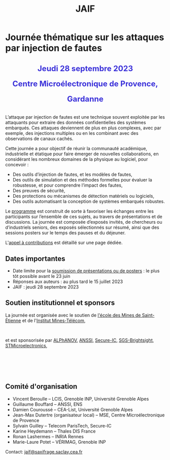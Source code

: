 #+STARTUP: showall
#+OPTIONS: toc:nil
#+title: JAIF

* Journée thématique sur les attaques par injection de fautes

#+begin_export html
<p style="text-align:center; font-weight: bold;">
</p>
<p class="alert" style="text-align:center; color: #3B31D9; line-height: 2em; font-size: x-large; font-weight: bold;">
Jeudi 28 septembre 2023
<br>
Centre Microélectronique de Provence, Gardanne
<br>
</p>
<center>
</center>
#+end_export

L’attaque par injection de fautes est une technique souvent exploitée par les attaquants pour extraire des données confidentielles des systèmes embarqués. Ces attaques deviennent de plus en plus complexes, avec par exemple, des injections multiples ou en les combinant avec des observations de canaux cachés.

Cette journée a pour objectif de réunir la communauté académique, industrielle et étatique pour faire émerger de nouvelles collaborations, en considérant les nombreux domaines de la physique au logiciel, pour concevoir :
- Des outils d’injection de fautes, et les modèles de fautes,
- Des outils de simulation et des méthodes formelles pour évaluer la robustesse, et pour comprendre l’impact des fautes,
- Des preuves de sécurité,
- Des protections ou mécanismes de détection matériels ou logiciels,
- Des outils automatisant la conception de systèmes embarqués robustes.

Le [[./programme.html][programme]] est construit de sorte à favoriser les échanges entre les participants sur l’ensemble de ces sujets, au travers de présentations et de discussions.
La journée est composée d’exposés invités, de chercheurs ou d’industriels seniors, des exposés sélectionnés sur résumé, ainsi que des sessions posters sur le temps des pauses et du déjeuner.

L'[[./cfp.html][appel à contributions]] est détaillé sur une page dédiée.

** Dates importantes

- Date limite pour la [[./cfp.html][soumission de présentations ou de posters]] : le plus tôt possible avant le 23 juin
- Réponses aux auteurs : au plus tard le 15 juillet 2023
- JAIF : jeudi 28 septembre 2023

** Soutien institutionnel et sponsors

La journée est organisée avec le soutien
de [[https://www.mines-stetienne.fr][l'école des Mines de Saint-Étienne]]
et de l'[[https://www.imt.fr][Institut Mines-Télécom]],

#+BEGIN_EXPORT html
<center>
<p>
<a href="https://www.mines-stetienne.fr">
<img src="./media/logo-MSE.png" alt="Logo MSE" title="École des Mines de Saint-Étienne" data-align="center" height="100" /></a>

     
<a href="https://www.imt.fr">
<img src="./media/logo-IMT.jpg"
alt="Logo IMT"
title="Institut Mines-Télécom"
data-align="center" height="100" /></a>
</p>
</center>

#+END_EXPORT

et est sponsorisée par
[[https://www.alphanov.com/][ALPhANOV]],
[[https://www.ssi.gouv.fr/][ANSSI]],
[[https://www.secure-ic.com/][Secure-IC]],
[[https://www.brightsight.com][SGS-Brightsight]],
[[https://www.st.com/][STMicroelectronics]],

#+BEGIN_EXPORT html
<br></br>
<center>
<p>
<a href="https://www.alphanov.com">
<img src="./media/logo-Alphanov.png" alt="Logo Alpanov" title="Alpanov" data-align="center" height="80" /></a>

     
<a href="https://www.ssi.gouv.fr">
<img src="./media/logo-ANSSI.png" alt="Logo ANSSI" title="ANSSI" data-align="center" height="100" /></a>

     
<a href="https://www.secure-ic.fr">
<img src="./media/logo-SecureIC.png" alt="Logo Secure-IC" title="Secure-IC" data-align="center" height="80" /></a>

     
<a href="https://www.brightsight.com">
<img src="./media/logo-SGS-Brightsight.png" alt="Logo SGS-Brightsignt" title="SGS-Brightsignt" data-align="center" height="80" /></a>

     
<a href="https://www.st.com">
<img src="./media/logo-ST.jpg" alt="Logo ST" title="ST" data-align="center" height="80" /></a>
</p>
</center>
#+END_EXPORT

** Comité d'organisation

+ Vincent Beroulle  -- LCIS, Grenoble INP, Université Grenoble Alpes
+ Guillaume Bouffard --  ANSSI, ENS
+ Damien Couroussé -- CEA-List, Université Grenoble Alpes
+ Jean-Max Dutertre (organisateur local) -- MSE, Centre Microélectronique de Provence
+ Sylvain Guilley -- Telecom ParisTech, Secure-IC
+ Karine Heydemann -- Thales DIS France
+ Ronan Lashermes -- INRIA Rennes
+ Marie-Laure Potet -- VÉRIMAG, Grenoble INP

Contact: [[mailto:jaif@saxifrage.saclay.cea.fr][jaif@saxifrage.saclay.cea.fr]]
